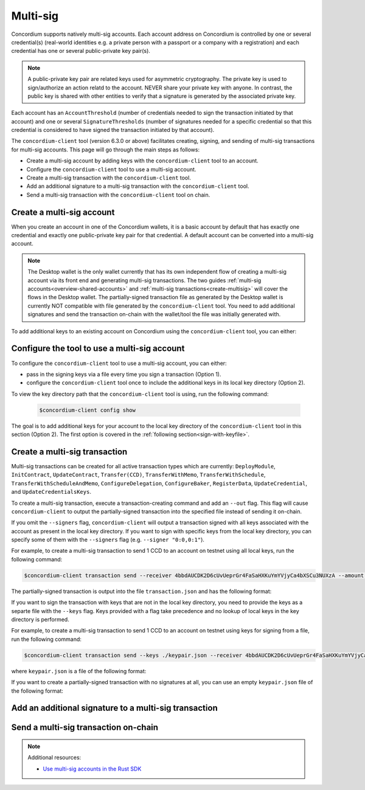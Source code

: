 .. _multi-sig-concordium-client:

=========
Multi-sig
=========

Concordium supports natively multi-sig accounts. Each account address on
Concordium is controlled by one or several credential(s) (real-world
identities e.g. a private person with a passport or a company with a registration) and
each credential has one or several public-private key pair(s).

.. note::

   A public-private key pair are related keys used for asymmetric cryptography.
   The private key is used to sign/authorize an action relatd to the account. NEVER share your private key with anyone.
   In contrast, the public key is shared with other entities to verify that a signature is generated
   by the associated private key.

Each account has an ``AccountThreshold`` (number of credentials needed to sign the transaction
initiated by that account) and one or several ``SignatureThresholds`` (number of signatures needed for a specific
credential so that this credential is considered to have signed the transaction initiated by that
account).

The ``concordium-client`` tool (version 6.3.0 or above) facilitates creating, signing, and sending of multi-sig
transactions for multi-sig accounts.
This page will go through the main steps as follows:

-  Create a multi-sig account by adding keys with the ``concordium-client`` tool to an account.
-  Configure the ``concordium-client`` tool to use a multi-sig account.
-  Create a multi-sig transaction with the ``concordium-client`` tool.
-  Add an additional signature to a multi-sig transaction with the ``concordium-client`` tool.
-  Send a multi-sig transaction with the ``concordium-client`` tool on chain.

Create a multi-sig account
==========================

When you create an account in one of the Concordium wallets, it is a basic account by default
that has exactly one credential and exactly one public-private key pair for that credential.
A default account can be converted into a multi-sig account.

.. note::

   The Desktop wallet is the only wallet currently that has its own independent flow of creating a multi-sig account via its front end and
   generating multi-sig transactions. The two guides :ref:`multi-sig accounts<overview-shared-accounts>` and
   :ref:`multi-sig transactions<create-multisig>` will cover the flows in the Desktop wallet.
   The partially-signed transaction file as generated by
   the Desktop wallet is currently NOT compatible with file generated by the ``concordium-client`` tool.
   You need to add additional signatures and send the transaction on-chain with the
   wallet/tool the file was initially generated with.

To add additional keys to an existing account on Concordium using the ``concordium-client`` tool, you can either:

.. dropdown:: Add an additional public-private key pair to your current credential

   - Step 1: Create an additional Ed25519 public-private key pair as you feel safe.

   For testing purposes we recommend, the `front-end <https://cyphr.me/ed25519_tool/ed.html>`_ to generate an un-safe
   additional key pair.

   - Step 2: Find the credential registration ID of your account that we are updating keys for.

   Run the following command where you replace ``<account-name-or-account-address>`` with your account.

   .. code-block:: console

      $concordium-client account show <account-name-or-account-address> --grpc-port <grpc-port-of-server> --grpc-ip <grpc-ip-url-to-node>

   Using the node connection to the hosted testnet node as an example:

   .. code-block:: console

      $concordium-client account show <account-name-or-account-address> --grpc-port 20000 --grpc-ip node.testnet.concordium.com

   This will output something like:

   .. code-block:: console

      Address:                3G5srtaeRvy2uzyaiheY3ZZ6nqTkDg1kRm59xWVnFo8CoEiZ6Y
      Balance:                1001736.135182 CCD
      Nonce:                  16
      Encryption public key:  b14cbfe44a02c6b1f78711176d5f437295367aa4f2a8c2551ee10d25a03adc69d61a332a058971919dad7312e1fc94c5a411f21ab3b0962c6fb664212e41769e83c82288515f16ca72c86f8a03e87531cae46394bffc63ab6168432903d79fb0

      Baking or delegating stake: no

      Credentials:
      * <credential-registration-id>:
         - Index: 0
         - Expiration: Jun 2023
         - Type: normal
         - Revealed attributes: none

   We require the ``<credential-registration-id>`` output for the next step.

   - Step 3: Send a transaction to update the keys of your account on-chain.

   .. code-block:: console

      $concordium-client account update-keys --credId <credential-registration-id> --sender <account-name-or-address> ./update-keys.json --grpc-port <grpc-port-of-server> --grpc-ip <grpc-ip-url-to-node>

   Using the node connection to the hosted testnet node as an example:

   .. code-block:: console

      $concordium-client account update-keys --credId <credential-registration-id> --sender <account-name-or-address> ./update-keys.json --grpc-port 20000 --grpc-ip node.testnet.concordium.com

   where ``update-keys.json`` is a file of the following format:

   .. code-block:: json
      :force:

      {
         "keys": {
            "0": {
               "verifyKey": "<Hex encoding without '0x' of the public key already on chain>"
            },
            "1": {
               "verifyKey": "<Hex encoding without '0x' of the public key from your newly generated key pair>"
            }
         },
         "threshold": 2
      }

   This command sends a transaction on-chain to replace the current key tied to the account with the keys
   in the ``update-keys.json`` file. The above example file adds two keys to your credential 0 of your account and
   sets the ``threshold`` (the minimum number of keys you specify to sign a transaction) to 2 for this credential.
   The above example generates a 2-out-of-2 multi-sig account where the key ``0:0 (credentialIndex : keyIndex)``
   is your old public key and the key ``0:1`` is your newly generated key.

   The above file specifies all keys that are associated with your account for a given credential after the update and
   the threshold can be set accordingly to a number between 1 and the number of keys.

.. dropdown:: Add an additional credential with at least one public-private key pair

   - Step 1: Create an additional credential.

   We recommend using the flow in the Desktop wallet to :ref:`create a credential file<create-credentials-file>`.
   Alternatively, you can `clone the project <https://github.com/Concordium/concordium-base/blob/main/rust-bins/src/bin/user_cli.rs>`_
   and run its command locally to generate a credential file.

   - Step 2: Send a transaction to add a credential to your account on-chain.

   .. code-block:: console

      $concordium-client account update-credentials --new-credentials new-credential.json --new-threshold <number-of-credential-to-sign> --sender <account-name-or-address> --grpc-port <grpc-port-of-server> --grpc-ip <grpc-ip-url-to-node>

   Using the node connection to the hosted testnet node as an example:

   .. code-block:: console

      $concordium-client account update-credentials --new-credentials new-credential.json --new-threshold <number-of-credential-to-sign> --sender <account-name-or-address> --grpc-port 20000 --grpc-ip node.testnet.concordium.com

   where ``new-credential.json`` is the file from the previous step.

   This command sends a transaction on-chain to add an additional credential to your account.
   The ``<number-of-credential-to-sign>`` specifies the minimum number of credentials that are needed to sign the
   transaction after the update.

Configure the tool to use a multi-sig account
=============================================

To configure the ``concordium-client`` tool to use a multi-sig account, you can either:

- pass in the signing keys via a file every time you sign a transaction (Option 1).
-  configure the ``concordium-client`` tool once to include the additional keys in its local key directory (Option 2).

To view the key directory path that the ``concordium-client`` tool is using, run the following command:

   .. code-block:: console

      $concordium-client config show

The goal is to add additional keys for your account to the local key directory of the ``concordium-client``
tool in this section (Option 2). The first option is covered in the
:ref:`following section<sign-with-keyfile>`.

.. dropdown:: Import the keys by adapting the key export file format from the browser wallet

   We recommend that you export a key file from a random account on the browser wallet and use this
   JSON file as a template to generate a corresponding JSON file for the keys of the account you want to update.

   .. note::

      You can read up on how to export a key file from the browser wallet :ref:`here<export-key>`.

   Your ``browser_wallet.export`` file should look similar to the following browser wallet export template:

   .. code-block:: json
      :force:

      {
         "type": "concordium-browser-wallet-account",
         "v": 0,
         "environment": "testnet",
         "value": {
            "accountKeys": {
               "keys": {
                  "0": {
                     "keys": {
                        "0": {
                           "signKey": "<Key_0_Private_Key_Without_0x_Prefix>",
                           "verifyKey": "<Key_0_Public_Key_Without_0x_Prefix>"
                        },
                        "1": {
                           "signKey": "<Key_1_Private_Key_Without_0x_Prefix>",
                           "verifyKey": "<Key_1_Public_Key_Without_0x_Prefix>"
                        }
                     },
                     "threshold": 2
                  }
               },
               "threshold": 1
            },
            "credentials": {
               "0": "97f325c9f86066ab0c80ff879c21629eb67818841940869308d6a72886d18f8668e62e43ad228fdcbda245d0722454df"
            },
            "address": "4jxvYasaPncfmCFCLZCvuL5cZuvR5HAQezCHZH7ZA7AGsRYpix"
         }
      }

   You can import the keys of this ``browser_wallet.export`` file and associate it to your account as follows:

   .. code-block:: console

      $concordium-client config account import browser_wallet.export --name <choose-a-name-for-your-account>

.. dropdown:: Assign an already imported key to your account

   If you already imported the new key to ``concordium-client`` but it is associated with a different account
   (e.g. because the public-private key pair was generated by creating a new account on Concordium which was imported
   to ``concordium-client`` and this key pair was re-used in your multi-sig account),
   you can look up the key in the local key directory of the ``concordium-client`` tool and associate
   the file's content to your multi-sig account.

   .. note::

      We do not recommend to re-use keys on different accounts in production.

   .. code-block:: console

      $concordium-client config account update-keys --keys new-keys.json --account <account-name-or-address>

   where ``new-keys.json`` is a file of the following format:

   .. code-block:: json
      :force:

      {
         "cidx": {
            "kidx": {
               "encryptedSignKey": {
                  "metadata": {
                     "encryptionMethod": "AES-256",
                     "iterations": ...,
                     "salt": ...,
                     "initializationVector": ...,
                     "keyDerivationMethod": "PBKDF2WithHmacSHA256"
                  },
                  "cipherText": ...
               },
               "verifyKey": ...,
               "schemeId": "Ed25519"
            },
            ...
         },
         ...
      }

   .. note::

      This command updates the keys in the key directory of your local ``concordium-client`` tool. No transaction
      is sent on-chain.


Create a multi-sig transaction
==============================

Multi-sig transactions can be created for all active transaction types which are currently: ``DeployModule``,
``InitContract``, ``UpdateContract``, ``Transfer(CCD)``, ``TransferWithMemo``, ``TransferWithSchedule``,
``TransferWithScheduleAndMemo``, ``ConfigureDelegation``, ``ConfigureBaker``, ``RegisterData``,
``UpdateCredential``, and ``UpdateCredentialsKeys``.

To create a multi-sig transaction, execute a transaction-creating command and add an ``--out`` flag.
This flag will cause ``concordium-client`` to output the partially-signed
transaction into the specified file instead of sending it on-chain.

If you omit the ``--signers`` flag, ``concordium-client`` will output
a transaction signed with all keys associated with the account as present in the local key directory.
If you want to sign with specific keys from the local key directory,
you can specify some of them with the ``--signers`` flag (e.g. ``--signer "0:0,0:1"``).

For example, to create a multi-sig transaction to send 1 CCD to an account on testnet using all local keys,
run the following command:

.. code-block:: console

   $concordium-client transaction send --receiver 4bbdAUCDK2D6cUvUeprGr4FaSaHXKuYmYVjyCa4bXSCu3NUXzA --amount 1 --out ./transaction.json --energy 5000 --sender 4jxvYasaPncfmCFCLZCvuL5cZuvR5HAQezCHZH7ZA7AGsRYpix --grpc-port 20000 --grpc-ip node.testnet.concordium.com

The partially-signed transaction is output into the file ``transaction.json`` and has the following format:

.. code-block:: json
   :force:

   {
      "energy": 5000,
      "expiryTime": 1716995242,
      "nonce": 46,
      "payload": {
         "amount": "1000000",
         "toAddress": "4bbdAUCDK2D6cUvUeprGr4FaSaHXKuYmYVjyCa4bXSCu3NUXzA",
         "transactionType": "transfer"
      },
      "signature": {
         "0": {
            "0": "3099534c5f32daf64dc40b7a0013979b9b74b167d259fc787a363ed2db7f1bcdafdcf06e166b2d915c7f29043186b3015a6064755bf3c3733bca2151b2b19c04"
         }
      },
      "signer": "4jxvYasaPncfmCFCLZCvuL5cZuvR5HAQezCHZH7ZA7AGsRYpix",
      "version": 1
   }

If you want to sign the transaction with keys that are not in the local key directory, you need to provide
the keys as a separte file with the ``--keys`` flag. Keys provided with a flag take precedence and no
lookup of local keys in the key directory is performed.

For example, to create a multi-sig transaction to send 1 CCD to an account on testnet using keys for signing
from a file, run the following command:

.. code-block:: console

   $concordium-client transaction send --keys ./keypair.json --receiver 4bbdAUCDK2D6cUvUeprGr4FaSaHXKuYmYVjyCa4bXSCu3NUXzA --amount 1 --out ./transaction.json --energy 5000 --sender 4jxvYasaPncfmCFCLZCvuL5cZuvR5HAQezCHZH7ZA7AGsRYpix --grpc-port 20000 --grpc-ip node.testnet.concordium.com

where ``keypair.json`` is a file of the following format:

.. code-block:: json
   :force:

   {
      "cidx": {
         "kidx": {
            "encryptedSignKey": {
               "metadata": {
                  "encryptionMethod": "AES-256",
                  "iterations": ...,
                  "salt": ...,
                  "initializationVector": ...,
                  "keyDerivationMethod": "PBKDF2WithHmacSHA256"
               },
               "cipherText": ...
            },
            "verifyKey": ...,
            "schemeId": "Ed25519"
         },
         ...
      },
      ...
   }


If you want to create a partially-signed transaction with no signatures at all, you can use an
empty ``keypair.json`` file of the following format:

.. code-block:: json
   :force:

   {}

Add an additional signature to a multi-sig transaction
======================================================

.. _sign-with-keyfile:

.. Step: Add an additional signature
.. stack run concordium-client -- transaction add-signature ./transaction.json --signers "0:1" --grpc-port 20000 --grpc-ip node.testnet.concordium.com

Send a multi-sig transaction on-chain
=====================================

.. Step: Send the fully signed transaction on-chain
.. stack run concordium-client -- transaction submit ./transaction.json  --grpc-port 20000 --grpc-ip node.testnet.concordium.com

.. note::

   Additional resources:

   - `Use multi-sig accounts in the Rust SDK <https://gist.github.com/DOBEN/683fe1a7c82a0551546a7ec242d30cc0>`_

